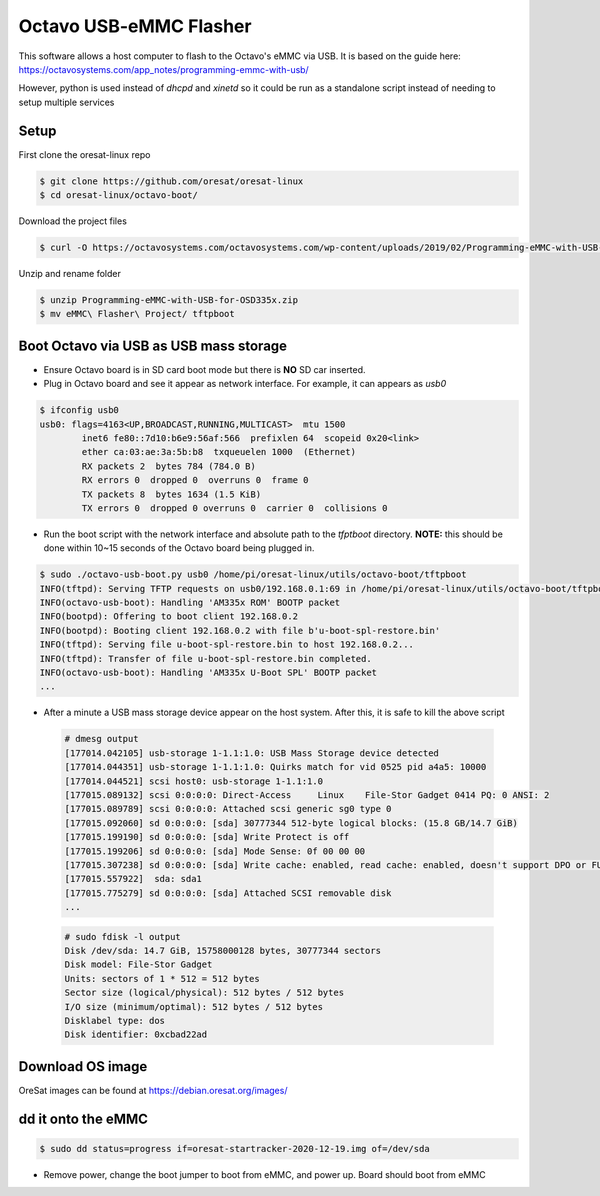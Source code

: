 Octavo USB-eMMC Flasher
=======================

This software allows a host computer to flash to the Octavo's eMMC via USB. It
is based on the guide here: 
https://octavosystems.com/app_notes/programming-emmc-with-usb/

However, python is used instead of `dhcpd` and `xinetd` so it could be run as
a standalone script instead of needing to setup multiple services

Setup
-----

First clone the oresat-linux repo

.. code-block::

   $ git clone https://github.com/oresat/oresat-linux
   $ cd oresat-linux/octavo-boot/


Download the project files
    
.. code-block::

    $ curl -O https://octavosystems.com/octavosystems.com/wp-content/uploads/2019/02/Programming-eMMC-with-USB-for-OSD335x.zip

Unzip and rename folder

.. code-block::

    $ unzip Programming-eMMC-with-USB-for-OSD335x.zip
    $ mv eMMC\ Flasher\ Project/ tftpboot

Boot Octavo via USB as USB mass storage
---------------------------------------

- Ensure Octavo board is in SD card boot mode but there is **NO** SD car inserted.
- Plug in Octavo board and see it appear as network interface. For example, it can 
  appears as `usb0`

.. code-block::

    $ ifconfig usb0
    usb0: flags=4163<UP,BROADCAST,RUNNING,MULTICAST>  mtu 1500
            inet6 fe80::7d10:b6e9:56af:566  prefixlen 64  scopeid 0x20<link>
            ether ca:03:ae:3a:5b:b8  txqueuelen 1000  (Ethernet)
            RX packets 2  bytes 784 (784.0 B)
            RX errors 0  dropped 0  overruns 0  frame 0
            TX packets 8  bytes 1634 (1.5 KiB)
            TX errors 0  dropped 0 overruns 0  carrier 0  collisions 0

- Run the boot script with the network interface and absolute path to the `tfptboot`
  directory. **NOTE:** this should be done within 10~15 seconds of the Octavo board
  being plugged in.

.. code-block::

    $ sudo ./octavo-usb-boot.py usb0 /home/pi/oresat-linux/utils/octavo-boot/tftpboot
    INFO(tftpd): Serving TFTP requests on usb0/192.168.0.1:69 in /home/pi/oresat-linux/utils/octavo-boot/tftpboot
    INFO(octavo-usb-boot): Handling 'AM335x ROM' BOOTP packet
    INFO(bootpd): Offering to boot client 192.168.0.2
    INFO(bootpd): Booting client 192.168.0.2 with file b'u-boot-spl-restore.bin'
    INFO(tftpd): Serving file u-boot-spl-restore.bin to host 192.168.0.2...
    INFO(tftpd): Transfer of file u-boot-spl-restore.bin completed.
    INFO(octavo-usb-boot): Handling 'AM335x U-Boot SPL' BOOTP packet
    ...

- After a minute a USB mass storage device appear on the host system. After
  this, it is safe to kill the above script

 .. code-block::

    # dmesg output
    [177014.042105] usb-storage 1-1.1:1.0: USB Mass Storage device detected
    [177014.044351] usb-storage 1-1.1:1.0: Quirks match for vid 0525 pid a4a5: 10000
    [177014.044521] scsi host0: usb-storage 1-1.1:1.0
    [177015.089132] scsi 0:0:0:0: Direct-Access     Linux    File-Stor Gadget 0414 PQ: 0 ANSI: 2
    [177015.089789] scsi 0:0:0:0: Attached scsi generic sg0 type 0
    [177015.092060] sd 0:0:0:0: [sda] 30777344 512-byte logical blocks: (15.8 GB/14.7 GiB)
    [177015.199190] sd 0:0:0:0: [sda] Write Protect is off
    [177015.199206] sd 0:0:0:0: [sda] Mode Sense: 0f 00 00 00
    [177015.307238] sd 0:0:0:0: [sda] Write cache: enabled, read cache: enabled, doesn't support DPO or FUA
    [177015.557922]  sda: sda1
    [177015.775279] sd 0:0:0:0: [sda] Attached SCSI removable disk
    ...

 .. code-block::

    # sudo fdisk -l output
    Disk /dev/sda: 14.7 GiB, 15758000128 bytes, 30777344 sectors
    Disk model: File-Stor Gadget
    Units: sectors of 1 * 512 = 512 bytes
    Sector size (logical/physical): 512 bytes / 512 bytes
    I/O size (minimum/optimal): 512 bytes / 512 bytes
    Disklabel type: dos
    Disk identifier: 0xcbad22ad

Download OS image
-----------------

OreSat images can be found at https://debian.oresat.org/images/

dd it onto the eMMC
-------------------

.. code-block::

    $ sudo dd status=progress if=oresat-startracker-2020-12-19.img of=/dev/sda

- Remove power, change the boot jumper to boot from eMMC, and power up. Board
  should boot from eMMC
